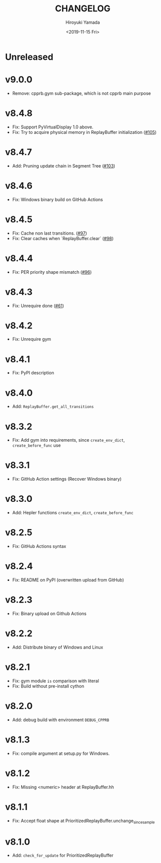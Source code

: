 #+options: ':nil *:t -:t ::t <:t H:3 \n:nil ^:t arch:headline
#+options: author:t broken-links:nil c:nil creator:nil
#+options: d:(not "LOGBOOK") date:t e:t email:nil f:t inline:t num:t
#+options: p:nil pri:nil prop:nil stat:t tags:t tasks:t tex:t
#+options: timestamp:t title:t toc:t todo:t |:t
#+title: CHANGELOG
#+date: <2019-11-15 Fri>
#+author: Hiroyuki Yamada
#+email:
#+language: en
#+select_tags: export
#+exclude_tags: noexport
#+creator: Emacs 26.3 (Org mode 9.2.3)

* Unreleased
* v9.0.0
- Remove: cpprb.gym sub-package, which is not cpprb main purpose
* v8.4.8
- Fix: Support PyVirtualDisplay 1.0 above.
- Fix: Try to acquire physical memory in ReplayBuffer initialization ([[https://gitlab.com/ymd_h/cpprb/-/issues/105][#105]])
* v8.4.7
- Add: Pruning update chain in Segment Tree ([[https://gitlab.com/ymd_h/cpprb/-/issues/103][#103]])
* v8.4.6
- Fix: Windows binary build on GitHub Actions
* v8.4.5
- Fix: Cache non last transitions. ([[https://gitlab.com/ymd_h/cpprb/-/issues/97][#97]])
- Fix: Clear caches when `ReplayBuffer.clear` ([[https://gitlab.com/ymd_h/cpprb/-/issues/98][#98]])
* v8.4.4
- Fix: PER priority shape mismatch ([[https://gitlab.com/ymd_h/cpprb/-/issues/96][#96]])
* v8.4.3
- Fix: Unrequire done ([[https://gitlab.com/ymd_h/cpprb/-/issues/61][#61]])
* v8.4.2
- Fix: Unrequire gym
* v8.4.1
- Fix: PyPI description
* v8.4.0
- Add: =ReplayBuffer.get_all_transitions=
* v8.3.2
- Fix: Add gym into requirements, since =create_env_dict=, =create_before_func= use
* v8.3.1
- Fix: GitHub Action settings (Recover Windows binary)
* v8.3.0
- Add: Hepler functions =create_env_dict=, =create_before_func=
* v8.2.5
- Fix: GitHub Actions syntax
* v8.2.4
- Fix: README on PyPI (overwritten upload from GitHub)
* v8.2.3
- Fix: Binary upload on Github Actions
* v8.2.2
- Add: Distribute binary of Windows and Linux
* v8.2.1
- Fix: gym module ~is~ comparison with literal
- Fix: Build without pre-install cython

* v8.2.0
- Add: debug build with environment ~DEBUG_CPPRB~

* v8.1.3
- Fix: compile argument at setup.py for Windows.

* v8.1.2
- Fix: Missing <numeric> header at ReplayBuffer.hh

* v8.1.1
- Fix: Accept float shape at PrioritizedReplayBuffer.unchange_since_sample

* v8.1.0
- Add: ~check_for_update~ for PrioritizedReplayBuffer

